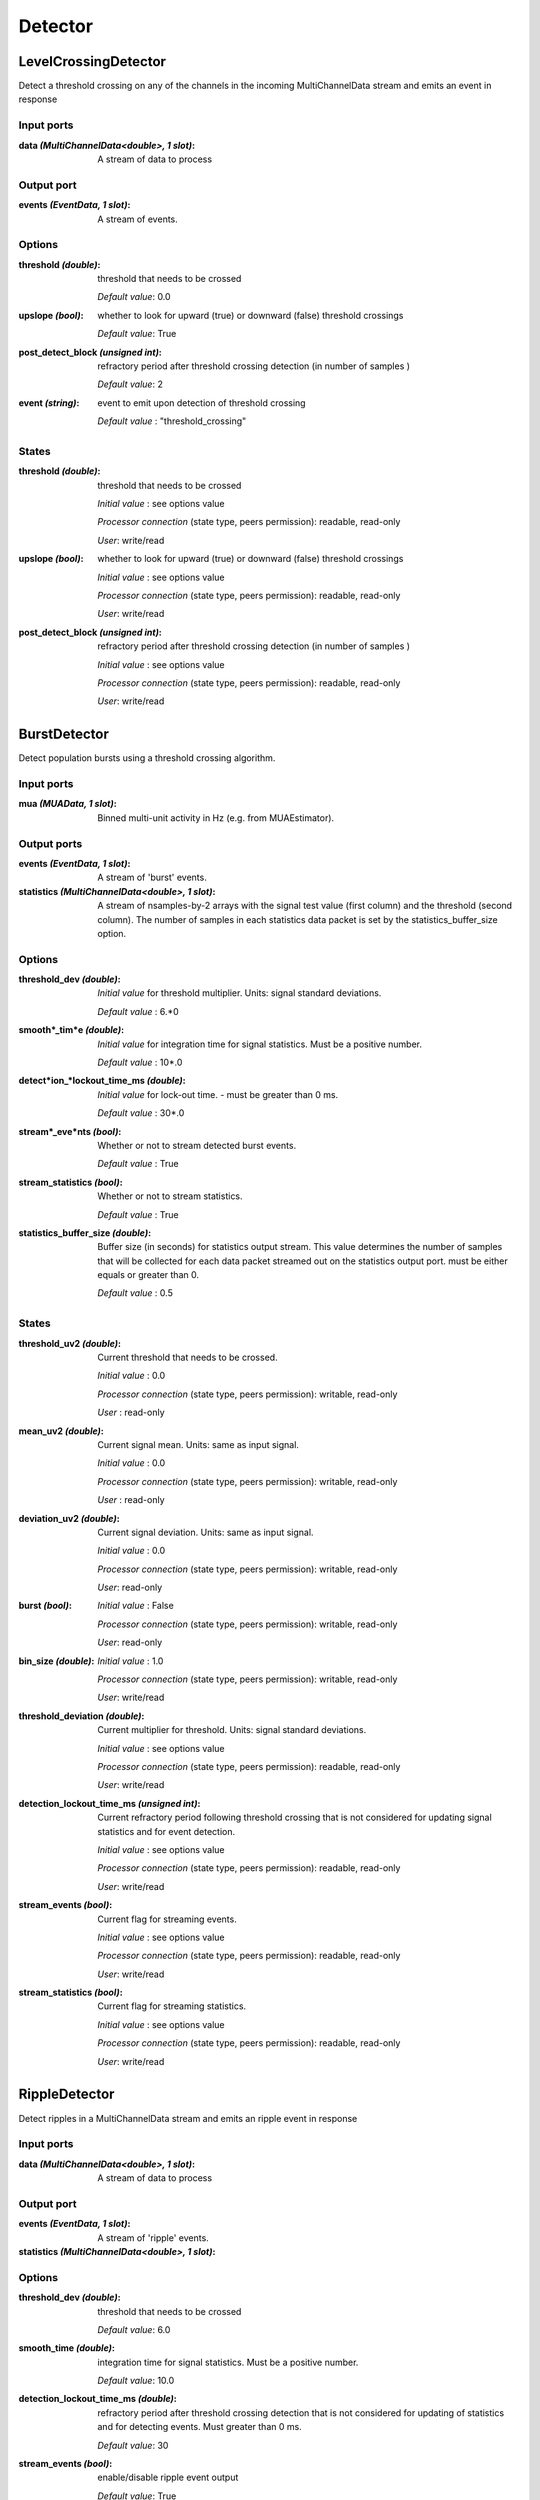 Detector
========
LevelCrossingDetector
---------------------
Detect a threshold crossing on any of the channels in the incoming MultiChannelData stream and emits an event in response

Input ports
...........

:data *(MultiChannelData<double>, 1 slot)*:
  A stream of data to process

Output port
...........

:events *(EventData, 1 slot)*:
  A stream of events.

Options
.......

:threshold *(double)*:
  threshold that needs to be crossed

  *Default value*: 0.0

:upslope *(bool)*:
  whether to look for upward (true) or downward (false) threshold crossings

  *Default value*: True

:post_detect_block *(unsigned int)*:
  refractory period after threshold crossing detection (in number of samples )

  *Default value*: 2

:event *(string)*:
  event to emit upon detection of threshold crossing

  *Default value* : "threshold_crossing"

States
......

:threshold *(double)*:
  threshold that needs to be crossed

  *Initial value* : see options value

  *Processor connection* (state type, peers permission): readable, read-only

  *User*: write/read

:upslope *(bool)*:
  whether to look for upward (true) or downward (false) threshold crossings

  *Initial value* : see options value

  *Processor connection* (state type, peers permission): readable, read-only

  *User*: write/read

:post_detect_block *(unsigned int)*:
  refractory period after threshold crossing detection (in number of samples )

  *Initial value* : see options value

  *Processor connection* (state type, peers permission): readable, read-only

  *User*: write/read

BurstDetector
-------------
Detect population bursts using a threshold crossing algorithm.

Input ports
...........

:mua *(MUAData, 1 slot)*:
  Binned multi-unit activity in Hz (e.g. from MUAEstimator).

Output ports
............

:events *(EventData, 1 slot)*:
  A stream of 'burst' events.

:statistics *(MultiChannelData<double>, 1 slot)*:
  A stream of nsamples-by-2 arrays with the signal test value (first column)
  and the threshold (second column). The number of samples in each statistics
  data packet is set by the statistics_buffer_size option.

Options
.......

:threshold_dev *(double)*:
  *Initial value* for threshold multiplier. Units: signal standard deviations.

  *Default value* : 6.*0

:smooth*_tim*e *(double)*:
  *Initial value* for integration time for signal statistics. Must be a positive number.

  *Default value* : 10*.0

:detect*ion_*lockout_time_ms *(double)*:
  *Initial value* for lock-out time. - must be greater than 0 ms.

  *Default value* : 30*.0

:stream*_eve*nts *(bool)*:
  Whether or not to stream detected burst events.

  *Default value* : True

:stream_statistics *(bool)*:
  Whether or not to stream statistics.

  *Default value* : True

:statistics_buffer_size *(double)*:
  Buffer size (in seconds) for statistics output stream. This value determines
  the number of samples that will be collected for each data packet streamed
  out on the statistics output port. must be either equals or greater than 0.

  *Default value* : 0.5

States
......

:threshold_uv2 *(double)*:
  Current threshold that needs to be crossed.

  *Initial value* : 0.0

  *Processor connection* (state type, peers permission): writable, read-only

  *User* : read-only

:mean_uv2 *(double)*:
  Current signal mean. Units: same as input signal.

  *Initial value* : 0.0

  *Processor connection* (state type, peers permission): writable, read-only

  *User* : read-only

:deviation_uv2 *(double)*:
  Current signal deviation. Units: same as input signal.

  *Initial value* : 0.0

  *Processor connection* (state type, peers permission): writable, read-only

  *User*: read-only

:burst *(bool)*:
  *Initial value* : False

  *Processor connection* (state type, peers permission): writable, read-only

  *User*: read-only

:bin_size *(double)*:
  *Initial value* : 1.0

  *Processor connection* (state type, peers permission): writable, read-only

  *User*: write/read

:threshold_deviation *(double)*:
  Current multiplier for threshold. Units: signal standard deviations.

  *Initial value* : see options value

  *Processor connection* (state type, peers permission): readable, read-only

  *User*: write/read

:detection_lockout_time_ms *(unsigned int)*:
  Current refractory period following threshold crossing that is not
  considered for  updating signal statistics and for event detection.

  *Initial value* : see options value

  *Processor connection* (state type, peers permission): readable, read-only

  *User*: write/read

:stream_events *(bool)*:
  Current flag for streaming events.

  *Initial value* : see options value

  *Processor connection* (state type, peers permission): readable, read-only

  *User*: write/read

:stream_statistics *(bool)*:
  Current flag for streaming statistics.

  *Initial value* : see options value

  *Processor connection* (state type, peers permission): readable, read-only

  *User*: write/read


RippleDetector
--------------
Detect ripples in a MultiChannelData stream and emits an ripple event in response

Input ports
...........

:data *(MultiChannelData<double>, 1 slot)*:
  A stream of data to process

Output port
...........

:events *(EventData, 1 slot)*:
  A stream of 'ripple' events.

:statistics *(MultiChannelData<double>, 1 slot)*:

Options
.......

:threshold_dev *(double)*:
  threshold that needs to be crossed

  *Default value*: 6.0

:smooth_time *(double)*:
  integration time for signal statistics. Must be a positive number.

  *Default value*: 10.0

:detection_lockout_time_ms *(double)*:
  refractory period after threshold crossing detection that is not considered for updating of statistics
  and for detecting events. Must greater than 0 ms.

  *Default value*: 30

:stream_events *(bool)*:
  enable/disable ripple event output

  *Default value*: True

:stream_statistics *(bool)*:
  enable/disable streaming of ripple detection statistics

  *Default value*: True

:statistics_buffer_size *(double)*:
  Buffer size (in seconds) for statistics output buffers. Should be equal larger than zero.

  *Default value*: 0.5 second

:statistics_downsample_factor *(unsigned int)*:
  downsample factor of streamed statistics signal. Should larger than zero.

  *Default value*: 1

:use_power *(bool)*:
  *Default value*: True

States
......

:threshold *(double)*:
  Current threshold that needs to be crossed.

  *Initial value* : 0.0

  *Processor connection* (state type, peers permission): writable, None

  *User* : read-only

:mean *(double)*:
  Current signal mean. Units: same as input signal.

  *Initial value* : 0.0

  *Processor connection* (state type, peers permission): writable, None

  *User* : read-only

:deviation *(double)*:
  Current signal deviation. Units: same as input signal.

  *Initial value* : 0.0

  *Processor connection* (state type, peers permission): writable, None

  *User* : read-only


:threshold_dev *(double)*:
  Current multiplier for threshold. Units: signal standard deviations.

  *Initial value* : see options value

  *Processor connection* (state type, peers permission): readable, read-only

  *User*: write/read

:detection_lockout_time_ms *(double)*:
  Current refractory period following threshold crossing that is not
  considered for  updating signal statistics and for event detection.

  *Initial value* : see options value

  *Processor connection* (state type, peers permission): readable, read-only

  *User*: write/read

:stream_events *(bool)*:
  Current flag for streaming events.

  *Initial value* : see options value

  *Processor connection* (state type, peers permission): readable, read-only

  *User*: write/read

:stream_statistics *(bool)*:
  Current flag for streaming statistics.

  *Initial value* : see options value

  *Processor connection* (state type, peers permission): readable, read-only

  *User*: write/read

:smooth_time *(double)*:
  integration time for signal statistics. Must be a positive number.

  *Initial value* : see options value

  *Processor connection* (state type, peers permission): readable, read-only

  *User*: write/read

:ripple *(bool)*:
  *Initial value* : False

  *Processor connection* (state type, peers permission): writable, read-only

  *User* : read-only

SpikeDetector
-------------

Detect spikes on any of the incoming MultiChannelData stream; sends SpikeData on the output port spikes and an event
"spike"/"spikes" on the output port events if one or more spikes have been detected in the received buffer


Input ports
...........

:data *(MultiChannelData<double>, 1 slot)*:
  A stream of data to process

Output port
...........

:events *(EventData, 1 slot)*:
  A stream of events.

:spikes *(SpikeData, 1 slot)*:
  A stream of detected spikes


Options
.......

:threshold *(double)*:
  threshold that a single channel must cross.

  *Default value*: 60.0

:invert_signal *(bool)*:
  whether the signal does (true) or does not (false) need to be inverted when detecting spikes

  *Default value*: True

:buffer_size *(double)*:
  amount of data that will be used to look for spikes [ms]

  *Default value*: 0.5 second

:peak_lifetime *(unsigned int)*:
  number of samples that will be used to look for a peak

  *Default value*: 8

:strict_time_bin_check *(bool)*:
  *Default value*: True

States
......

:threshold *(double)*:
  Current threshold that needs to be crossed.

  *Initial value* : see options value

  *Processor connection* (state type, peers permission): writable, read-only

  *User*: read/write

:peak_lifetime *(unsigned int)*:
  number of samples that will be used to look for a peak.

  *Initial value* : see options value

  *Processor connection* (state type, peers permission): writable, read-only

  *User*: read/write